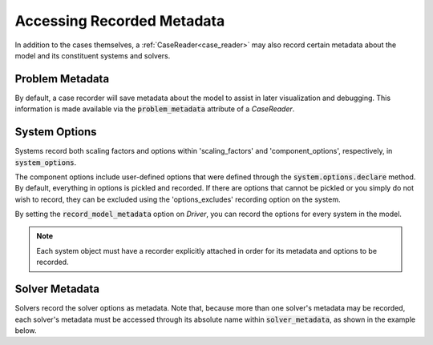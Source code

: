 .. _reading_case_metadata:

***************************
Accessing Recorded Metadata
***************************

In addition to the cases themselves, a :ref:`CaseReader<case_reader>` may also record
certain metadata about the model and its constituent systems and solvers.

Problem Metadata
----------------

By default, a case recorder will save metadata about the model to assist in later visualization
and debugging.  This information is made available via the :code:`problem_metadata` attribute of
a `CaseReader`.

.. embed-code::
    openmdao.recorders.tests.test_sqlite_recorder.TestFeatureSqliteRecorder.test_feature_problem_metadata
    :layout: interleave

System Options
--------------

Systems record both scaling factors and options within 'scaling_factors' and 'component_options',
respectively, in :code:`system_options`.

The component options include user-defined options that were defined
through the :code:`system.options.declare` method. By default, everything in options is
pickled and recorded. If there are options that cannot be pickled or you simply do not wish
to record, they can be excluded using the 'options_excludes' recording option on the system.

By setting the :code:`record_model_metadata` option on `Driver`, you can record the options
for every system in the model.

.. embed-code::
    openmdao.recorders.tests.test_sqlite_recorder.TestFeatureSqliteRecorder.test_feature_recording_system_options
    :layout: interleave

.. note::
    Each system object must have a recorder explicitly attached in order for its metadata and options to be recorded.


Solver Metadata
---------------

Solvers record the solver options as metadata. Note that, because more than
one solver's metadata may be recorded, each solver's metadata must be accessed through
its absolute name within :code:`solver_metadata`, as shown in the example below.

.. embed-code::
    openmdao.recorders.tests.test_sqlite_recorder.TestFeatureSqliteRecorder.test_feature_solver_metadata
    :layout: interleave
